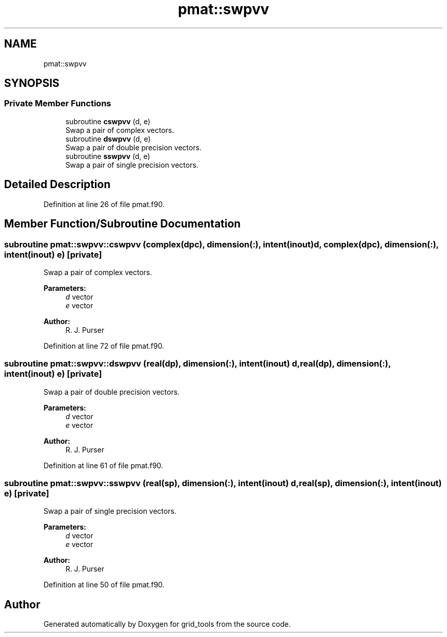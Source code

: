 .TH "pmat::swpvv" 3 "Thu Aug 4 2022" "Version 1.8.0" "grid_tools" \" -*- nroff -*-
.ad l
.nh
.SH NAME
pmat::swpvv
.SH SYNOPSIS
.br
.PP
.SS "Private Member Functions"

.in +1c
.ti -1c
.RI "subroutine \fBcswpvv\fP (d, e)"
.br
.RI "Swap a pair of complex vectors\&. "
.ti -1c
.RI "subroutine \fBdswpvv\fP (d, e)"
.br
.RI "Swap a pair of double precision vectors\&. "
.ti -1c
.RI "subroutine \fBsswpvv\fP (d, e)"
.br
.RI "Swap a pair of single precision vectors\&. "
.in -1c
.SH "Detailed Description"
.PP 
Definition at line 26 of file pmat\&.f90\&.
.SH "Member Function/Subroutine Documentation"
.PP 
.SS "subroutine pmat::swpvv::cswpvv (complex(dpc), dimension(:), intent(inout) d, complex(dpc), dimension(:), intent(inout) e)\fC [private]\fP"

.PP
Swap a pair of complex vectors\&. 
.PP
\fBParameters:\fP
.RS 4
\fId\fP vector 
.br
\fIe\fP vector 
.RE
.PP
\fBAuthor:\fP
.RS 4
R\&. J\&. Purser 
.RE
.PP

.PP
Definition at line 72 of file pmat\&.f90\&.
.SS "subroutine pmat::swpvv::dswpvv (real(dp), dimension(:), intent(inout) d, real(dp), dimension(:), intent(inout) e)\fC [private]\fP"

.PP
Swap a pair of double precision vectors\&. 
.PP
\fBParameters:\fP
.RS 4
\fId\fP vector 
.br
\fIe\fP vector 
.RE
.PP
\fBAuthor:\fP
.RS 4
R\&. J\&. Purser 
.RE
.PP

.PP
Definition at line 61 of file pmat\&.f90\&.
.SS "subroutine pmat::swpvv::sswpvv (real(sp), dimension(:), intent(inout) d, real(sp), dimension(:), intent(inout) e)\fC [private]\fP"

.PP
Swap a pair of single precision vectors\&. 
.PP
\fBParameters:\fP
.RS 4
\fId\fP vector 
.br
\fIe\fP vector 
.RE
.PP
\fBAuthor:\fP
.RS 4
R\&. J\&. Purser 
.RE
.PP

.PP
Definition at line 50 of file pmat\&.f90\&.

.SH "Author"
.PP 
Generated automatically by Doxygen for grid_tools from the source code\&.
